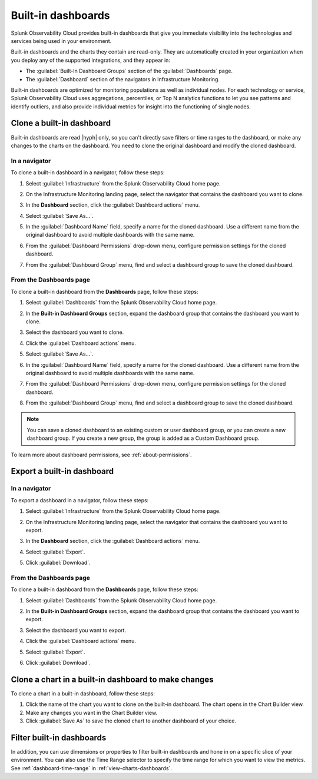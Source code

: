 .. _built-in-dashboards:

********************
Built-in dashboards 
********************

.. meta::
      :description: Monitor services and identify patterns and outliers using built-in dashboards in Splunk Observability Cloud. Learn how to clone or export dashboards. 

Splunk Observability Cloud provides built-in dashboards that give you immediate visibility into the technologies and services being used in your environment.

Built-in dashboards and the charts they contain are read-only. They are automatically created in your organization when you deploy any of the supported integrations, and they appear in:

- The :guilabel:`Built-In Dashboard Groups` section of the :guilabel:`Dashboards` page.
- The :guilabel:`Dashboard` section of the navigators in Infrastructure Monitoring.

Built-in dashboards are optimized for monitoring populations as well as individual nodes. For each technology or service, Splunk Observability Cloud uses aggregations, percentiles, or Top N analytics functions to let you see patterns and identify outliers, and also provide individual metrics for insight into the functioning of single nodes.

.. _clone-built-in-dashboard:

Clone a built-in dashboard
==============================================================

Built-in dashboards are read |hyph| only, so you can't directly save filters or time ranges to the dashboard, or make any changes to the charts on the dashboard. You need to clone the original dashboard and modify the cloned dashboard.

.. _clone-dashboard-navigator:

In a navigator
----------------------------------------------
To clone a built-in dashboard in a navigator, follow these steps:

#. Select :guilabel:`Infrastructure` from the Splunk Observability Cloud home page.
#. On the Infrastructure Monitoring landing page, select the navigator that contains the dashboard you want to clone.
#. In the :strong:`Dashboard` section, click the :guilabel:`Dashboard actions` menu.

   .. image:: /_images/images-dashboard/navigator-dashboard-actions-menu.png
      :width: 50%
      :alt: This image shows the Dashboard actions menu (|more|) in a navigator.

#. Select :guilabel:`Save As...`. 
#. In the :guilabel:`Dashboard Name` field, specify a name for the cloned dashboard. Use a different name from the original dashboard to avoid multiple dashboards with the same name.
#. From the :guilabel:`Dashboard Permissions` drop-down menu, configure permission settings for the cloned dashboard. 
#. From the :guilabel:`Dashboard Group` menu, find and select a dashboard group to save the cloned dashboard.

.. _clone-built-in-dashboard-dashboard-page:

From the Dashboards page
---------------------------------------------------------
To clone a built-in dashboard from the :strong:`Dashboards` page, follow these steps:

#. Select :guilabel:`Dashboards` from the Splunk Observability Cloud home page.
#. In the :strong:`Built-in Dashboard Groups` section, expand the dashboard group that contains the dashboard you want to clone.
#. Select the dashboard you want to clone.
#. Click the :guilabel:`Dashboard actions` menu.

   .. image:: /_images/images-dashboard/dashboard-page-dashboard-actions-menu.png
      :width: 99%
      :alt: This image shows the Dashboard actions menu (|more|) in a dashboard.

#. Select :guilabel:`Save As...`. 
#. In the :guilabel:`Dashboard Name` field, specify a name for the cloned dashboard. Use a different name from the original dashboard to avoid multiple dashboards with the same name.
#. From the :guilabel:`Dashboard Permissions` drop-down menu, configure permission settings for the cloned dashboard. 
#. From the :guilabel:`Dashboard Group` menu, find and select a dashboard group to save the cloned dashboard.


.. note:: You can save a cloned dashboard to an existing custom or user dashboard group, or you can create a new dashboard group. If you create a new group, the group is added as a Custom Dashboard group.

To learn more about dashboard permissions, see :ref:`about-permissions`.

.. _export-built-in-dashboard:

Export a built-in dashboard
==================================

.. _export-dashboard-navigator:

In a navigator
----------------------------------------------

To export a dashboard in a navigator, follow these steps:

#. Select :guilabel:`Infrastructure` from the Splunk Observability Cloud home page.
#. On the Infrastructure Monitoring landing page, select the navigator that contains the dashboard you want to export.
#. In the :strong:`Dashboard` section, click the :guilabel:`Dashboard actions` menu.

   .. image:: /_images/images-dashboard/navigator-dashboard-actions-menu.png
      :width: 99%
      :alt: This image shows the Dashboard actions menu (|more|) in a navigator.

#. Select :guilabel:`Export`.
#. Click :guilabel:`Download`.

.. _export-built-in-dashboard-dashboard-page:

From the Dashboards page
---------------------------------------------------------
To clone a built-in dashboard from the :strong:`Dashboards` page, follow these steps:

#. Select :guilabel:`Dashboards` from the Splunk Observability Cloud home page.
#. In the :strong:`Built-in Dashboard Groups` section, expand the dashboard group that contains the dashboard you want to export.
#. Select the dashboard you want to export.
#. Click the :guilabel:`Dashboard actions` menu.

   .. image:: /_images/images-dashboard/dashboard-page-dashboard-actions-menu.png
      :width: 99%
      :alt: This image shows the Dashboard actions menu (|more|) in a dashboard.

#. Select :guilabel:`Export`.
#. Click :guilabel:`Download`.

.. _modify-built-in-charts:

Clone a chart in a built-in dashboard to make changes
==============================================================

To clone a chart in a built-in dashboard, follow these steps:

#. Click the name of the chart you want to clone on the built-in dashboard. The chart opens in the Chart Builder view.
#. Make any changes you want in the Chart Builder view.
#. Click :guilabel:`Save As` to save the cloned chart to another dashboard of your choice.

.. _filter-built-in-dashboards:

Filter built-in dashboards
==============================================================

In addition, you can use dimensions or properties to filter built-in dashboards and hone in on a specific slice of your environment. You can also use the Time Range selector to specify the time range for which you want to view the metrics. See :ref:`dashboard-time-range` in :ref:`view-charts-dashboards`.
